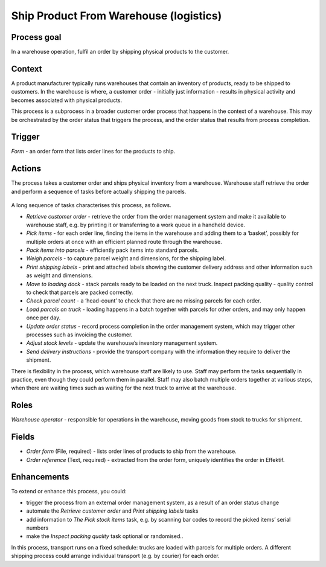 .. _ship-product-from-warehouse:

Ship Product From Warehouse (logistics)
---------------------------------------

Process goal
^^^^^^^^^^^^

In a warehouse operation, fulfil an order by shipping physical products to the customer.

Context
^^^^^^^

A product manufacturer typically runs warehouses that contain an inventory of products, ready to be shipped to customers.
In the warehouse is where, a customer order - initially just information - results in physical activity and becomes associated with physical products.

This process is a subprocess in a broader customer order process that happens in the context of a warehouse.
This may be orchestrated by the order status that triggers the process, and the order status that results from process completion.

Trigger
^^^^^^^

*Form* - an order form that lists order lines for the products to ship.

Actions
^^^^^^^

The process takes a customer order and ships physical inventory from a warehouse.
Warehouse staff retrieve the order and perform a sequence of tasks before actually shipping the parcels.

.. figure:: /_static/images/examples/ship-product-from-warehouse.png

A long sequence of tasks characterises this process, as follows.

* *Retrieve customer order* - retrieve the order from the order management system and make it available to warehouse staff, 
  e.g. by printing it or transferring to a work queue in a handheld device.
* *Pick items* - for each order line, finding the items in the warehouse and adding them to a ‘basket’, possibly for multiple orders at once with an efficient planned route through the warehouse.
* *Pack items into parcels* - efficiently pack items into standard parcels.
* *Weigh parcels* - to capture parcel weight and dimensions, for the shipping label.
* *Print shipping labels* - print and attached labels showing the customer delivery address and other information such as weight and dimensions.
* *Move to loading dock* - stack parcels ready to be loaded on the next truck.
  Inspect packing quality - quality control to check that parcels are packed correctly.
* *Check parcel count* - a ‘head-count’ to check that there are no missing parcels for each order.
* *Load parcels on truck* - loading happens in a batch together with parcels for other orders, and may only happen once per day.
* *Update order status* - record process completion in the order management system, which may trigger other processes such as invoicing the customer.
* *Adjust stock levels* - update the warehouse’s inventory management system.
* *Send delivery instructions* - provide the transport company with the information they require to deliver the shipment.

There is flexibility in the process, which warehouse staff are likely to use.
Staff may perform the tasks sequentially in practice, even though they could perform them in parallel.
Staff may also batch multiple orders together at various steps, when there are waiting times such as waiting for the next truck to arrive at the warehouse.

Roles
^^^^^

*Warehouse operator* - responsible for operations in the warehouse, moving goods from stock to trucks for shipment.

Fields
^^^^^^

* *Order form* (File, required) - lists order lines of products to ship from the warehouse.
* *Order reference* (Text, required) - extracted from the order form, uniquely identifies the order in Effektif.

Enhancements
^^^^^^^^^^^^

To extend or enhance this process, you could:

* trigger the process from an external order management system, as a result of an order status change
* automate the *Retrieve customer order* and *Print shipping labels* tasks
* add information to *The Pick stock items* task, e.g. by scanning bar codes to record the picked items’ serial numbers
* make the *Inspect packing quality* task optional or randomised..

In this process, transport runs on a fixed schedule: trucks are loaded with parcels for multiple orders. A different shipping process could arrange individual transport (e.g. by courier) for each order.
